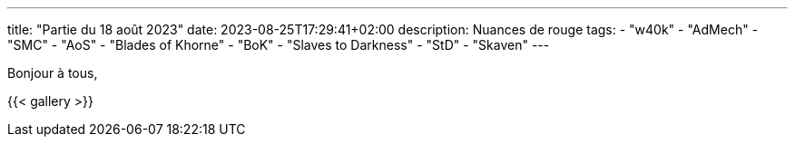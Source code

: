 ---
title: "Partie du 18 août 2023"
date: 2023-08-25T17:29:41+02:00
description: Nuances de rouge
tags:
    - "w40k"
    - "AdMech"
    - "SMC"
    - "AoS"
    - "Blades of Khorne"
    - "BoK"
    - "Slaves to Darkness"
    - "StD"
    - "Skaven"
---

Bonjour à tous,

{{< gallery >}}
